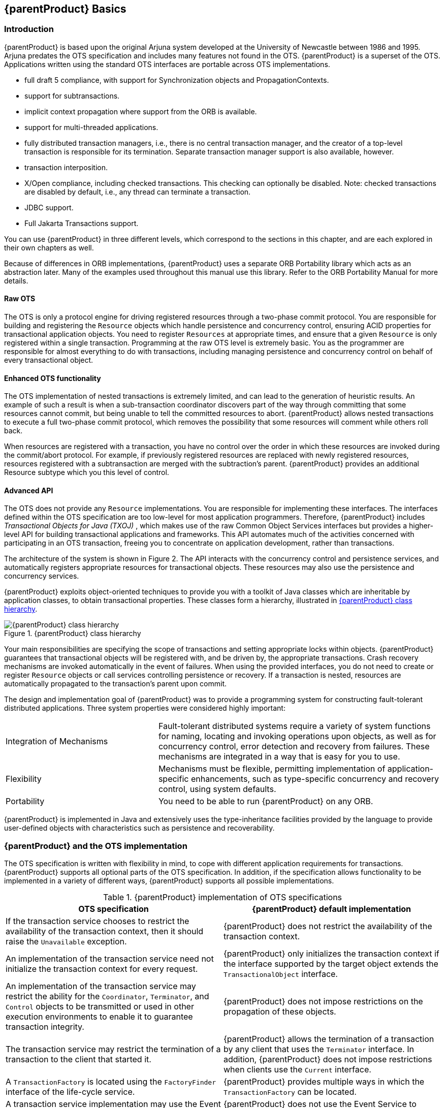 == {parentProduct} Basics

=== Introduction

{parentProduct} is based upon the original Arjuna system developed at the University of Newcastle between 1986 and 1995. Arjuna predates the OTS specification and includes many features not found in the OTS.
{parentProduct} is a superset of the OTS.
Applications written using the standard OTS interfaces are portable across OTS implementations.

* full draft 5 compliance, with support for Synchronization objects and PropagationContexts.
* support for subtransactions.
* implicit context propagation where support from the ORB is available.
* support for multi-threaded applications.
* fully distributed transaction managers, i.e., there is no central transaction manager, and the creator of a top-level transaction is responsible for its termination.
Separate transaction manager support is also available, however.
* transaction interposition.
* X/Open compliance, including checked transactions.
This checking can optionally be disabled.
Note: checked transactions are disabled by default, i.e., any thread can terminate a transaction.
* JDBC support.
* Full Jakarta Transactions support.

You can use {parentProduct} in three different levels, which correspond to the sections in this chapter, and are each explored in their own chapters as well.

Because of differences in ORB implementations, {parentProduct} uses a separate ORB Portability library which acts as an abstraction later.
Many of the examples used throughout this manual use this library.
Refer to the ORB Portability Manual for more details.

==== Raw OTS

The OTS is only a protocol engine for driving registered resources through a two-phase commit protocol.
You are responsible for building and registering the `Resource` objects which handle persistence and concurrency control, ensuring ACID properties for transactional application objects.
You need to register `Resources` at appropriate times, and ensure that a given `Resource` is only registered within a single transaction.
Programming at the raw OTS level is extremely basic.
You as the programmer are responsible for almost everything to do with transactions, including managing persistence and concurrency control on behalf of every transactional object.

==== Enhanced OTS functionality

The OTS implementation of nested transactions is extremely limited, and can lead to the generation of heuristic results.
An example of such a result is when a sub-transaction coordinator discovers part of the way through committing that some resources cannot commit, but being unable to tell the committed resources to abort. {parentProduct} allows nested transactions to execute a full two-phase commit protocol, which removes the possibility that some resources will comment while others roll back.

When resources are registered with a transaction, you have no control over the order in which these resources are invoked during the commit/abort protocol.
For example, if previously registered resources are replaced with newly registered resources, resources registered with a subtransaction are merged with the subtraction's parent. {parentProduct} provides an additional Resource subtype which you this level of control.

==== Advanced API

The OTS does not provide any `Resource` implementations.
You are responsible for implementing these interfaces.
The interfaces defined within the OTS specification are too low-level for most application programmers.
Therefore, {parentProduct} includes _Transactional Objects for Java (TXOJ)_ , which makes use of the raw Common Object Services interfaces but provides a higher-level API for building transactional applications and frameworks.
This API automates much of the activities concerned with participating in an OTS transaction, freeing you to concentrate on application development, rather than transactions.

The architecture of the system is shown in Figure 2. The API interacts with the concurrency control and persistence services, and automatically registers appropriate resources for transactional objects.
These resources may also use the persistence and concurrency services.

{parentProduct} exploits object-oriented techniques to provide you with a toolkit of Java classes which are inheritable by application classes, to obtain transactional properties.
These classes form a hierarchy, illustrated in link:#jbossts-class-hierarchy[{parentProduct} class hierarchy].

.{parentProduct} class hierarchy
[##jbossts-class-hierarchy]
image::../images/jts-jbossts-class-hierarchy.png[{parentProduct} class hierarchy]

Your main responsibilities are specifying the scope of transactions and setting appropriate locks within objects. {parentProduct} guarantees that transactional objects will be registered with, and be driven by, the appropriate transactions.
Crash recovery mechanisms are invoked automatically in the event of failures.
When using the provided interfaces, you do not need to create or register `Resource` objects or call services controlling persistence or recovery.
If a transaction is nested, resources are automatically propagated to the transaction’s parent upon commit.

The design and implementation goal of {parentProduct} was to provide a programming system for constructing fault-tolerant distributed applications.
Three system properties were considered highly important:

[width="100%",cols="35%,65%",]
|===
|Integration of Mechanisms |Fault-tolerant distributed systems require a variety of system functions for naming, locating and invoking operations upon objects, as well as for concurrency control, error detection and recovery from failures. These mechanisms are integrated in a way that is easy for you to use.
|Flexibility |Mechanisms must be flexible, permitting implementation of application-specific enhancements, such as type-specific concurrency and recovery control, using system defaults.
|Portability |You need to be able to run {parentProduct} on any ORB.
|===

{parentProduct} is implemented in Java and extensively uses the type-inheritance facilities provided by the language to provide user-defined objects with characteristics such as persistence and recoverability.

=== {parentProduct} and the OTS implementation

The OTS specification is written with flexibility in mind, to cope with different application requirements for transactions. {parentProduct} supports all optional parts of the OTS specification.
In addition, if the specification allows functionality to be implemented in a variety of different ways, {parentProduct} supports all possible implementations.

.{parentProduct} implementation of OTS specifications
[width="100%",cols="50%,50%",options="header",]
|===
|OTS specification |{parentProduct} default implementation
|If the transaction service chooses to restrict the availability of the transaction context, then it should raise the `Unavailable` exception. |{parentProduct} does not restrict the availability of the transaction context.
|An implementation of the transaction service need not initialize the transaction context for every request. |{parentProduct} only initializes the transaction context if the interface supported by the target object extends the `TransactionalObject` interface.
|An implementation of the transaction service may restrict the ability for the `Coordinator`, `Terminator`, and `Control` objects to be transmitted or used in other execution environments to enable it to guarantee transaction integrity. |{parentProduct} does not impose restrictions on the propagation of these objects.
|The transaction service may restrict the termination of a transaction to the client that started it. |{parentProduct} allows the termination of a transaction by any client that uses the `Terminator` interface. In addition, {parentProduct} does not impose restrictions when clients use the `Current` interface.
|A `TransactionFactory` is located using the `FactoryFinder` interface of the life-cycle service. |{parentProduct} provides multiple ways in which the `TransactionFactory` can be located.
|A transaction service implementation may use the Event Service to report heuristic decisions. |{parentProduct} does not use the Event Service to report heuristic decisions.
|An implementation of the transaction service does not need to support nested transactions. |{parentProduct} supports nested transactions.
|`Synchronization` objects must be called whenever the transaction commits. |{parentProduct} allows `Synchronizations` to be called no matter what state the transaction terminates with.
|A transaction service implementation is not required to support interposition. |{parentProduct} supports various types of interposition.
|===

=== Thread class

{parentProduct} is fully multi-threaded and supports the OTS notion of allowing multiple threads to be active within a transaction, and for a thread to execute multiple transactions.
A thread can only be active within a single transaction at a time, however.
By default, if a thread is created within the scope of a transaction, the new thread is not associated with the transaction.
If the thread needs to be associated with the transaction, use the `resume` method of either the `AtomicTransaction` class or the `Current` class.

However, if newly created threads need to automatically inherit the transaction context of their parent, then they should extend the `OTS_Thread` class.

====
[source,Java]
----
public class OTS_Thread extends Thread {
    public void terminate ();
    public void run ();

    protected OTS_Thread ();
}

----
====

Call the `run` method of `OTS_Thread` at the start of the application thread class's `run` method.
Call `terminate` before you exit the body of the application thread’s `run` method.

=== ORB portability issues

Although the CORBA specification is a standard, it is written so that an ORB can be implemented in multiple ways.
As such, writing portable client and server code can be difficult.
Because {parentProduct} has been ported to most of the widely available ORBs, it includes a series of ORB Portability classes and macros.
If you write your application using these classes, it should be mostly portable between different ORBs.
These classes are described in the separate ORB Portability Manual.
